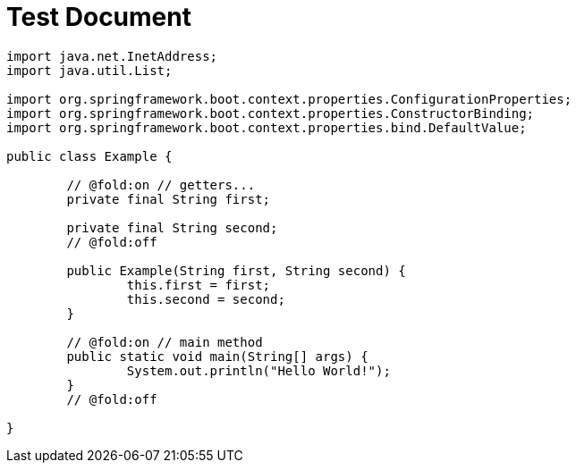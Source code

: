 = Test Document

[source,java]
----
import java.net.InetAddress;
import java.util.List;

import org.springframework.boot.context.properties.ConfigurationProperties;
import org.springframework.boot.context.properties.ConstructorBinding;
import org.springframework.boot.context.properties.bind.DefaultValue;

public class Example {

	// @fold:on // getters...
	private final String first;

	private final String second;
	// @fold:off

	public Example(String first, String second) {
		this.first = first;
		this.second = second;
	}

	// @fold:on // main method
	public static void main(String[] args) {
		System.out.println("Hello World!");
	}
	// @fold:off

}
----
